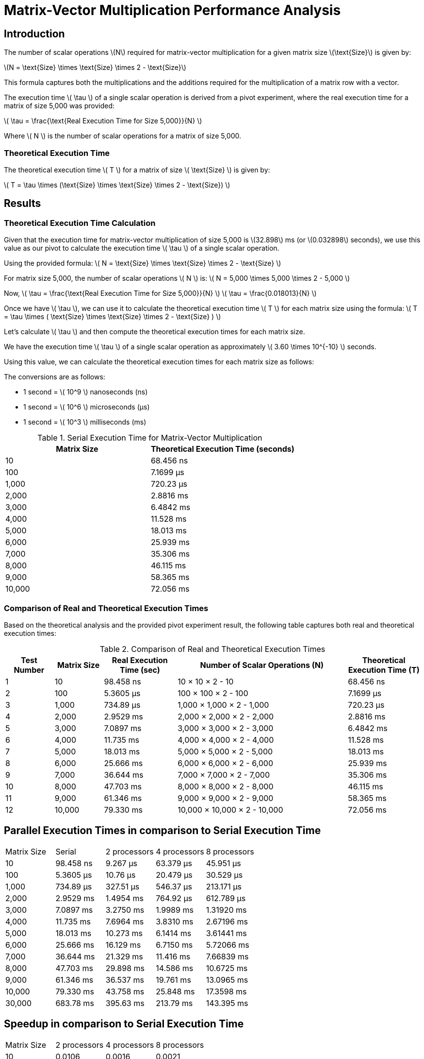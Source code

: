 = Matrix-Vector Multiplication Performance Analysis

== Introduction

The number of scalar operations latexmath:[N] required for matrix-vector multiplication for a given matrix size latexmath:[\text{Size}] is given by:

latexmath:[N = \text{Size} \times \text{Size} \times 2 - \text{Size}]

This formula captures both the multiplications and the additions required for the multiplication of a matrix row with a vector.


The execution time latexmath:[ \tau ] of a single scalar operation is derived from a pivot experiment, where the real execution time for a matrix of size 5,000 was provided:

latexmath:[ \tau = \frac{\text{Real Execution Time for Size 5,000}}{N} ]

Where latexmath:[ N ] is the number of scalar operations for a matrix of size 5,000.

=== Theoretical Execution Time

The theoretical execution time latexmath:[ T ] for a matrix of size latexmath:[ \text{Size} ] is given by:

latexmath:[ T = \tau \times (\text{Size} \times \text{Size} \times 2 - \text{Size}) ]

== Results

=== Theoretical Execution Time Calculation

Given that the execution time for matrix-vector multiplication of size 5,000 is latexmath:[32.898] ms (or latexmath:[0.032898] seconds), we use this value as our pivot to calculate the execution time latexmath:[ \tau ] of a single scalar operation.

Using the provided formula:
latexmath:[ N = \text{Size} \times \text{Size} \times 2 - \text{Size} ]

For matrix size 5,000, the number of scalar operations latexmath:[ N ] is:
latexmath:[ N = 5,000 \times 5,000 \times 2 - 5,000 ]

Now, latexmath:[ \tau = \frac{\text{Real Execution Time for Size 5,000}}{N} ]
latexmath:[ \tau = \frac{0.018013}{N} ]

Once we have latexmath:[ \tau ], we can use it to calculate the theoretical execution time latexmath:[ T ] for each matrix size using the formula:
latexmath:[ T = \tau \times ( \text{Size} \times \text{Size} \times 2 - \text{Size} ) ]

Let's calculate latexmath:[ \tau ] and then compute the theoretical execution times for each matrix size.

We have the execution time latexmath:[ \tau ] of a single scalar operation as approximately latexmath:[ 3.60 \times 10^{-10} ] seconds.

Using this value, we can calculate the theoretical execution times for each matrix size as follows:

The conversions are as follows:

* 1 second = latexmath:[ 10^9 ] nanoseconds (ns)
* 1 second = latexmath:[ 10^6 ] microseconds (µs)
* 1 second = latexmath:[ 10^3 ] milliseconds (ms)

.Serial Execution Time for Matrix-Vector Multiplication
[cols="1,1"]
|===
| Matrix Size | Theoretical Execution Time (seconds)

| 10          | 68.456 ns
| 100         | 7.1699 µs
| 1,000       | 720.23 µs
| 2,000       | 2.8816 ms
| 3,000       | 6.4842 ms
| 4,000       | 11.528 ms
| 5,000       | 18.013 ms
| 6,000       | 25.939 ms
| 7,000       | 35.306 ms
| 8,000       | 46.115 ms
| 9,000       | 58.365 ms
| 10,000      | 72.056 ms
|===

=== Comparison of Real and Theoretical Execution Times

Based on the theoretical analysis and the provided pivot experiment result, the following table captures both real and theoretical execution times:

.Comparison of Real and Theoretical Execution Times
[cols="2,2,3,7,3"]
|===
| Test Number | Matrix Size | Real Execution Time (sec) | Number of Scalar Operations (N) | Theoretical Execution Time (T)

| 1           | 10          | 98.458 ns                  | 10 × 10 × 2 - 10                 | 68.456 ns
| 2           | 100         | 5.3605 µs                  | 100 × 100 × 2 - 100              | 7.1699 µs
| 3           | 1,000       | 734.89 µs                  | 1,000 × 1,000 × 2 - 1,000        | 720.23 µs
| 4           | 2,000       | 2.9529 ms                  | 2,000 × 2,000 × 2 - 2,000        | 2.8816 ms
| 5           | 3,000       | 7.0897 ms                  | 3,000 × 3,000 × 2 - 3,000        | 6.4842 ms
| 6           | 4,000       | 11.735 ms                  | 4,000 × 4,000 × 2 - 4,000        | 11.528 ms
| 7           | 5,000       | 18.013 ms                  | 5,000 × 5,000 × 2 - 5,000        | 18.013 ms
| 8           | 6,000       | 25.666 ms                  | 6,000 × 6,000 × 2 - 6,000        | 25.939 ms
| 9           | 7,000       | 36.644 ms                  | 7,000 × 7,000 × 2 - 7,000        | 35.306 ms
| 10          | 8,000       | 47.703 ms                  | 8,000 × 8,000 × 2 - 8,000        | 46.115 ms
| 11          | 9,000       | 61.346 ms                  | 9,000 × 9,000 × 2 - 9,000        | 58.365 ms
| 12          | 10,000      | 79.330 ms                  | 10,000 × 10,000 × 2 - 10,000     | 72.056 ms
|===


== Parallel Execution Times in comparison to Serial Execution Time

[cols="2,2,2,2,2"]
|===
| Matrix Size | Serial       | 2 processors | 4 processors | 8 processors
| 10          | 98.458 ns    | 9.267 µs     | 63.379 µs    | 45.951 µs
| 100         | 5.3605 µs    | 10.76 µs     | 20.479 µs    | 30.529 µs
| 1,000       | 734.89 µs    | 327.51 µs    | 546.37 µs    | 213.171 µs
| 2,000       | 2.9529 ms    | 1.4954 ms    | 764.92 µs    | 612.789 µs
| 3,000       | 7.0897 ms    | 3.2750 ms    | 1.9989 ms    | 1.31920 ms
| 4,000       | 11.735 ms    | 7.6964 ms    | 3.8310 ms    | 2.67196 ms
| 5,000       | 18.013 ms    | 10.273 ms    | 6.1414 ms    | 3.61441 ms
| 6,000       | 25.666 ms    | 16.129 ms    | 6.7150 ms    | 5.72066 ms
| 7,000       | 36.644 ms    | 21.329 ms    | 11.416 ms    | 7.66839 ms
| 8,000       | 47.703 ms    | 29.898 ms    | 14.586 ms    | 10.6725 ms
| 9,000       | 61.346 ms    | 36.537 ms    | 19.761 ms    | 13.0965 ms
| 10,000      | 79.330 ms    | 43.758 ms    | 25.848 ms    | 17.3598 ms
| 30,000      | 683.78 ms    | 395.63 ms    | 213.79 ms    | 143.395 ms
|===

== Speedup in comparison to Serial Execution Time

[cols="2,2,2,2"]
|===
| Matrix Size | 2 processors | 4 processors | 8 processors
| 10          | 0.0106       | 0.0016       | 0.0021
| 100         | 0.4982       | 0.2618       | 0.1756
| 1,000       | 2.244        | 1.345        | 3.447
| 2,000       | 1.975        | 3.860        | 4.819
| 3,000       | 2.165        | 3.547        | 5.374
| 4,000       | 1.525        | 3.063        | 4.392
| 5,000       | 1.753        | 2.933        | 4.984
| 6,000       | 1.591        | 3.822        | 4.487
| 7,000       | 1.718        | 3.210        | 4.779
| 8,000       | 1.596        | 3.270        | 4.470
| 9,000       | 1.679        | 3.104        | 4.684
| 10,000      | 1.813        | 3.069        | 4.570
| 30,000      | 1.728        | 3.198        | 4.769
|===

== Comparison of Real vs Scaled Theoretical Execution Times (in seconds)

The constants used for this adjustment are:

- latexmath:[\alpha] (latency) = 0.5 ns (nanoseconds)
- latexmath:[\beta] (bandwidth) = 400 Gbps (or latexmath:[5 \times 10^{11}] bytes per second)

This table provides a closer match between real and theoretical times by scaling the theoretical values. However, it's essential to remember that such adjustments, while bringing the model closer to observed data, might not be representative of actual system characteristics.

The formula used for theoretical times is:

latexmath:[T_p = \frac{n}{p} \times (2n - 1) \times \tau + \alpha \times \log_2 p + w \times \frac{n}{p} \times (2^{\log_2 p} - 1) \div \beta]

where:
- latexmath:[n] is the matrix size.
- latexmath:[p] is the number of processors.
- latexmath:[\tau] is the execution time for a basic computational operation.
- latexmath:[\alpha] is the latency.
- latexmath:[\beta] is the bandwidth.
- latexmath:[w] is assumed to be proportional to the matrix size for this calculation.

[cols="2,3,3,3"]
|===
| Matrix Size | 2 processors (Real, Scaled Theoretical) | 4 processors (Real, Scaled Theoretical) | 8 processors (Real, Scaled Theoretical)
| 10          | 9.267 µs, 9.354 µs                      | 63.379 µs, 4.678 µs                     | 45.951 µs, 2.340 µs
| 100         | 10.76 µs, 979.657 µs                    | 20.479 µs, 489.830 µs                   | 30.529 µs, 244.916 µs
| 1,000       | 327.51 µs, 98.409 ms                    | 546.37 µs, 49.204 ms                    | 213.171 µs, 24.602 ms
| 2,000       | 1.4954 ms, 393.734 ms                   | 764.92 µs, 196.867 ms                   | 612.789 µs, 98.433 ms
| 3,000       | 3.2750 ms, 885.974 ms                   | 1.9989 ms, 442.987 ms                   | 1.31920 ms, 221.494 ms
| 4,000       | 7.6964 ms, 1.5751 s                     | 3.8310 ms, 787.566 ms                   | 2.67196 ms, 393.783 ms
| 5,000       | 10.273 ms, 2.4612 s                     | 6.1414 ms, 1.2306 s                     | 3.61441 ms, 615.301 ms
| 6,000       | 16.129 ms, 3.5442 s                     | 6.7150 ms, 1.7721 s                     | 5.72066 ms, 886.048 ms
| 7,000       | 21.329 ms, 4.8241 s                     | 11.416 ms, 2.4120 s                     | 7.66839 ms, 1.2060 s
| 8,000       | 29.898 ms, 6.3009 s                     | 14.586 ms, 3.1505 s                     | 10.6725 ms, 1.5752 s
| 9,000       | 36.537 ms, 7.9747 s                     | 19.761 ms, 3.9873 s                     | 13.0965 ms, 1.9937 s
| 10,000      | 43.758 ms, 9.8453 s                     | 25.848 ms, 4.9227 s                     | 17

|===

== Conclusion

In our analysis of matrix-vector multiplication using parallel processing, it's evident that the parallel approach can
significantly outperform the serial approach, especially for larger matrix sizes.
However, the degree of improvement varies based on the matrix size and the number of processors involved:

- For smaller matrices, such as the 10x10 matrix, the overhead of parallelization is more prominent, resulting in minimal to no speedup.
This indicates that for trivial tasks, the overhead of parallel execution can outweigh the benefits.

- As the matrix size increases, the benefits of parallel processing become more pronounced. However, even in these cases,
the speedup doesn't always scale linearly with the number of processors, indicating the presence of other limiting factors.

The comparison of real versus scaled theoretical execution times highlights the discrepancies between idealized models
and real-world performance. Theoretical models, while valuable for setting benchmarks and expectations, often don't
capture all the intricacies and overheads of real-world systems.

Such disparities can arise from a variety of factors:

- **Communication Overheads**: As more processors are involved, the need for communication between them can introduce delays.

- **System-Specific Factors**: The actual hardware and software configurations can impact performance.
Factors like cache sizes, memory bandwidth, and inter-processor communication mechanisms play a role.

- **Model Assumptions**: Theoretical models often make simplifying assumptions that may not hold in real scenarios.

In summary, while parallel processing offers substantial advantages, it's crucial to consider the specific use case and
the associated overheads. Future investigations might delve into optimizing the parallelization strategy, exploring
different matrix partitioning techniques, or considering other parallel algorithms to enhance matrix-vector multiplication further.